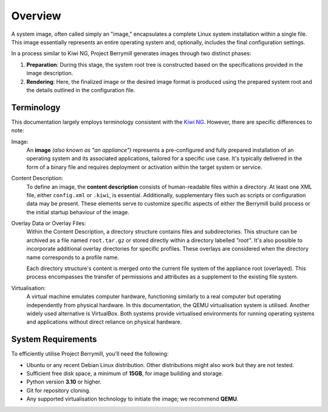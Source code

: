 .. berrymill overview

Overview
========

A system image, often called simply an "image," encapsulates a complete Linux system installation within a single file. This image essentially represents an entire operating system and, optionally, includes the final configuration settings.

In a process similar to Kiwi NG, Project Berrymill generates images through two distinct phases:

1. **Preparation**: During this stage, the system root tree is constructed based on the specifications provided in the image description.
2. **Rendering**: Here, the finalized image or the desired image format is produced using the prepared system root and the details outlined in the configuration file.

Terminology
-----------

This documentation largely employs terminology consistent with the `Kiwi NG <http://osinside.github.io/kiwi/>`_. However, there are specific differences to note:

Image:
    An **image** *(also known as "an appliance")* represents a pre-configured and fully prepared installation of an operating system and its associated applications, tailored for a specific use case. It's typically delivered in the form of a binary file and requires deployment or activation within the target system or service.

Content Description:
    To define an image, the **content description** consists of human-readable files within a directory. At least one XML file, either ``config.xml`` or ``.kiwi``, is essential. Additionally, supplementary files such as scripts or configuration data may be present. These elements serve to customize specific aspects of either the Berrymill build process or the initial startup behaviour of the image.

Overlay Data or Overlay Files:
    Within the Content Description, a directory structure contains files and subdirectories. This structure can be archived as a file named ``root.tar.gz`` or stored directly within a directory labelled *"root"*. It's also possible to incorporate additional overlay directories for specific profiles. These overlays are considered when the directory name corresponds to a profile name.

    Each directory structure's content is merged onto the current file system of the appliance root (overlayed). This process encompasses the transfer of permissions and attributes as a supplement to the existing file system.

Virtualisation:
    A virtual machine emulates computer hardware, functioning similarly to a real computer but operating independently from physical hardware. In this documentation, the QEMU virtualisation system is utilised. Another widely used alternative is VirtualBox. Both systems provide virtualised environments for running operating systems and applications without direct reliance on physical hardware.

System Requirements
-------------------

To efficiently utilise Project Berrymill, you'll need the following:

- Ubuntu or any recent Debian Linux distribution. Other distributions might also work but they are not tested.
- Sufficient free disk space, a minimum of **15GB**, for image building and storage.
- Python version **3.10** or higher.
- Git for repository cloning.
- Any supported virtualisation technology to initiate the image; we recommend **QEMU**.
